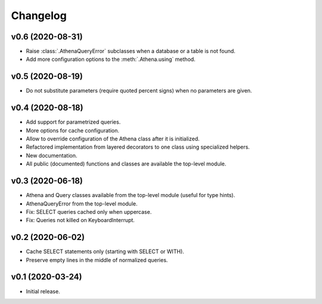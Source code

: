 
Changelog
=========

v0.6 (2020-08-31)
-----------------

* Raise :class:`.AthenaQueryError` subclasses when a database or a table is not found.
* Add more configuration options to the :meth:`.Athena.using` method.


v0.5 (2020-08-19)
-----------------

* Do not substitute parameters (require quoted percent signs) when no parameters are given.


v0.4 (2020-08-18)
-----------------

* Add support for parametrized queries.
* More options for cache configuration.
* Allow to override configuration of the Athena class after it is initialized.
* Refactored implementation from layered decorators to one class using specialized  helpers.
* New documentation.
* All public (documented) functions and classes are available the top-level module.


v0.3 (2020-06-18)
-----------------

* Athena and Query classes available from the top-level module (useful for type hints).
* AthenaQueryError from the top-level module.
* Fix: SELECT queries cached only when uppercase.
* Fix: Queries not killed on KeyboardInterrupt.


v0.2 (2020-06-02)
-----------------

* Cache SELECT statements only (starting with SELECT or WITH).
* Preserve empty lines in the middle of normalized queries.


v0.1 (2020-03-24)
-----------------

* Initial release.
